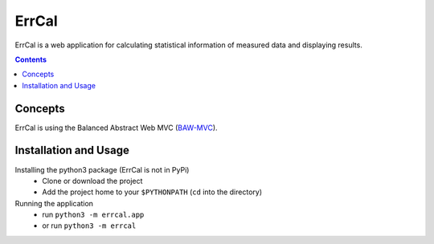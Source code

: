 ErrCal
******

ErrCal is a web application for calculating statistical
information of measured data and displaying results.

.. contents::


Concepts
========

ErrCal is using the Balanced Abstract Web MVC (`BAW-MVC
<https://www.researchgate.net/publication/317063763_Balanced_Abstract_Web-MVC_Style_An_Abstract_MVC_Implementation_for_Web-based_Applications>`_).

Installation and Usage
======================

Installing the python3 package (ErrCal is not in PyPi)
	- Clone or download the project
	- Add the project home to your ``$PYTHONPATH``
	  (``cd`` into the directory)

Running the application
	- run ``python3 -m errcal.app``
	- or run  ``python3 -m errcal``

